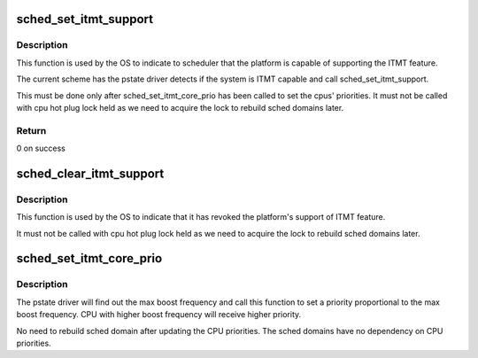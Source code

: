 .. -*- coding: utf-8; mode: rst -*-
.. src-file: arch/x86/kernel/itmt.c

.. _`sched_set_itmt_support`:

sched_set_itmt_support
======================

.. c:function:: int sched_set_itmt_support( void)

    Indicate platform supports ITMT

    :param void:
        no arguments
    :type void: 

.. _`sched_set_itmt_support.description`:

Description
-----------

This function is used by the OS to indicate to scheduler that the platform
is capable of supporting the ITMT feature.

The current scheme has the pstate driver detects if the system
is ITMT capable and call sched_set_itmt_support.

This must be done only after sched_set_itmt_core_prio
has been called to set the cpus' priorities.
It must not be called with cpu hot plug lock
held as we need to acquire the lock to rebuild sched domains
later.

.. _`sched_set_itmt_support.return`:

Return
------

0 on success

.. _`sched_clear_itmt_support`:

sched_clear_itmt_support
========================

.. c:function:: void sched_clear_itmt_support( void)

    Revoke platform's support of ITMT

    :param void:
        no arguments
    :type void: 

.. _`sched_clear_itmt_support.description`:

Description
-----------

This function is used by the OS to indicate that it has
revoked the platform's support of ITMT feature.

It must not be called with cpu hot plug lock
held as we need to acquire the lock to rebuild sched domains
later.

.. _`sched_set_itmt_core_prio`:

sched_set_itmt_core_prio
========================

.. c:function:: void sched_set_itmt_core_prio(int prio, int core_cpu)

    Set CPU priority based on ITMT

    :param prio:
        Priority of cpu core
    :type prio: int

    :param core_cpu:
        The cpu number associated with the core
    :type core_cpu: int

.. _`sched_set_itmt_core_prio.description`:

Description
-----------

The pstate driver will find out the max boost frequency
and call this function to set a priority proportional
to the max boost frequency. CPU with higher boost
frequency will receive higher priority.

No need to rebuild sched domain after updating
the CPU priorities. The sched domains have no
dependency on CPU priorities.

.. This file was automatic generated / don't edit.

